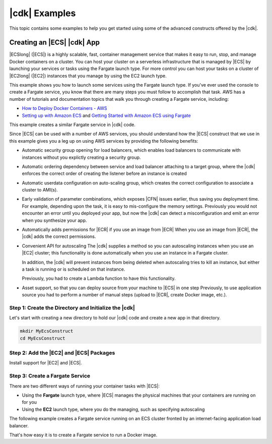 .. Copyright 2010-2018 Amazon.com, Inc. or its affiliates. All Rights Reserved.

   This work is licensed under a Creative Commons Attribution-NonCommercial-ShareAlike 4.0
   International License (the "License"). You may not use this file except in compliance with the
   License. A copy of the License is located at http://creativecommons.org/licenses/by-nc-sa/4.0/.

   This file is distributed on an "AS IS" BASIS, WITHOUT WARRANTIES OR CONDITIONS OF ANY KIND,
   either express or implied. See the License for the specific language governing permissions and
   limitations under the License.

.. _cdk_examples:

##############
|cdk| Examples
##############

This topic contains some examples to help you get started using some of the advanced constructs
offered by the |cdk|.

.. _creating_ecs_l2_example:

Creating an |ECS| |cdk| App
===========================

|ECSlong| (|ECS|) is a highly scalable, fast, container management service
that makes it easy to run, stop, and manage Docker containers on a cluster.
You can host your cluster on a serverless infrastructure that is managed by
|ECS| by launching your services or tasks using the Fargate launch type.
For more control you can host your tasks on a cluster of
|EC2long| (|EC2|) instances that you manage by using the EC2 launch type.

This example shows you how to launch some services using the Fargate launch type.
If you've ever used the console to create a Fargate service,
you know that there are many steps you must follow to accomplish that task.
AWS has a number of tutorials and documentation topics that walk you through
creating a Fargate service,
including:

* `How to Deploy Docker Containers - AWS <https://aws.amazon.com/getting-started/tutorials/deploy-docker-containers/>`_

* `Setting up with Amazon ECS <https://docs.aws.amazon.com/AmazonECS/latest/developerguide/get-set-up-for-amazon-ecs.html>`_ and 
  `Getting Started with Amazon ECS using Fargate <https://docs.aws.amazon.com/AmazonECS/latest/developerguide/ECS_GetStarted.html>`_

This example creates a similar Fargate service in |cdk| code.

Since |ECS| can be used with a number of AWS services,
you should understand how the |ECS| construct that we use in this example
gives you a leg up on using AWS services by providing the following benefits:

* Automatic security group opening for load balancers,
  which enables load balancers to communicate with instances
  without you explictly creating a security group.

* Automatic ordering dependency between service and load balancer attaching to a target group,
  where the |cdk| enforces the correct order of creating the listener before an instance is created

* Automatic userdata configuration on auto-scaling group,
  which creates the correct configuration to associate a cluster to AMI(s).
  
* Early validation of parameter combinations, which exposes |CFN| issues earlier, thus saving you deployment time.
  For example, depending upon the task, it is easy to mis-configure the memory settings.
  Previously you would not encounter an error until you deployed your app,
  but now the |cdk| can detect a misconfiguration and emit an error when you synthesize your app.

* Automatically adds permissions for |ECR| if you use an image from |ECR|
  When you use an image from |ECR|, the |cdk| adds the correct permissions.

* Convenient API for autoscaling
  The |cdk| supplies a method so you can autoscaling instances when you use an |EC2| cluster;
  this functionality is done automatically when you use an instance in a Fargate cluster.

  In addition, the |cdk| will prevent instances from being deleted when
  autoscaling tries to kill an instance,
  but either a task is running or is scheduled on that instance.

  Previously, you had to create a Lambda function to have this functionality.
  
* Asset support, so that you can deploy source from your machine to |ECS| in one step
  Previously, to use application source you had to perform a number of manual steps
  (upload to |ECR|, create Docker image, etc.).
 
.. _creating_ecs_l2_example_1:

Step 1: Create the Directory and Initialize the |cdk|
-----------------------------------------------------

Let's start with creating a new directory to hold our |cdk| code
and create a new app in that directory.

.. code-block:: sh

    mkdir MyEcsConstruct
    cd MyEcsConstruct

.. tabs::

    .. group-tab:: TypeScript

        .. code-block:: sh

            cdk init --language typescript

        Update *my_ecs_construct.ts* in the *bin* directory to only contain the following code:

        .. code-block:: ts

            import cdk = require('@aws-cdk/cdk');

            class MyEcsConstructStack extends cdk.Stack {
              constructor(parent: cdk.App, name: string, props?: cdk.StackProps) {
                super(parent, name, props);


              }
            }

            const app = new cdk.App();

            new MyEcsConstructStack(app, 'MyEcsConstructStack');

            app.run();

        Save it and make sure it builds and creates an empty stack.

        .. code-block:: sh

            npm run build
            cdk synth

        You should see a stack like the following,
        where CDK-VERSION is the version of the CDK.

        .. code-block:: sh

            Resources:
              CDKMetadata:
                Type: 'AWS::CDK::Metadata'
                Properties:
                  Modules: @aws-cdk/cdk=CDK-VERSION,@aws-cdk/cx-api=CDK-VERSION,my_ecs_construct=0.1.0

.. _creating_ecs_l2_example_2:

Step 2: Add the |EC2| and |ECS| Packages
----------------------------------------

Install support for |EC2| and |ECS|.

.. tabs::

    .. group-tab:: TypeScript

        .. code-block:: sh

            npm install @aws-cdk/aws-ec2 @aws-cdk/aws-ecs

.. _creating_ecs_l2_example_3:

Step 3: Create a Fargate Service
--------------------------------

There are two different ways of running your container tasks with |ECS|:

- Using the **Fargate** launch type,
  where |ECS| manages the physical machines that your containers are running on for you
- Using the **EC2** launch type, where you do the managing, such as specifying autoscaling

The following example creates a Fargate service running on an ECS cluster fronted by an internet-facing
application load balancer.

.. tabs::

    .. group-tab:: TypeScript

        Add the following import statements:

        .. code-block:: typescript

            import ec2 = require('@aws-cdk/aws-ec2');
            import ecs = require('@aws-cdk/aws-ecs');

        Add the following code to the end of the constructor:

        .. code-block:: typescript

            const vpc = new ec2.VpcNetwork(this, 'MyVpc', {
              maxAZs: 3 // Default is all AZs in region
            });

            const cluster = new ecs.Cluster(this, 'MyCluster', {
              vpc: vpc
            });

            // Add capacity to it
            cluster.addDefaultAutoScalingGroupCapacity({
              instanceType: new ec2.InstanceType('t2.xlarge'),
              instanceCount: 3  // default is 1
            });
    
            // Create a load-balanced Fargate service and make it public
            new ecs.LoadBalancedFargateService(this, 'MyFargateService', {
              cluster: cluster,  // Required
              cpu: '512', // Default is 256
              desiredCount: 6,  // Default is 1
              image: ecs.ContainerImage.fromDockerHub('amazon/amazon-ecs-sample'), // Required
              memoryMiB: '2048',  // Default is 512
              publicLoadBalancer: true  // Default is false
            });

        Save it and make sure it builds and creates a stack.

        .. code-block:: sh

            npm run build
            cdk synth

        You should see a stack of a couple hundred lines, so we won't show it here.
        The stack should contain one default instance, a private subnet and a public subnet
        for the three availability zones, and a security group.

        Deploy the stack.

        .. code-block:: sh

            cdk deploy

        |CFN| displays information about the dozens of steps that
        it takes as it deploys your app.

That's how easy it is to create a Fargate service to run a Docker image.
